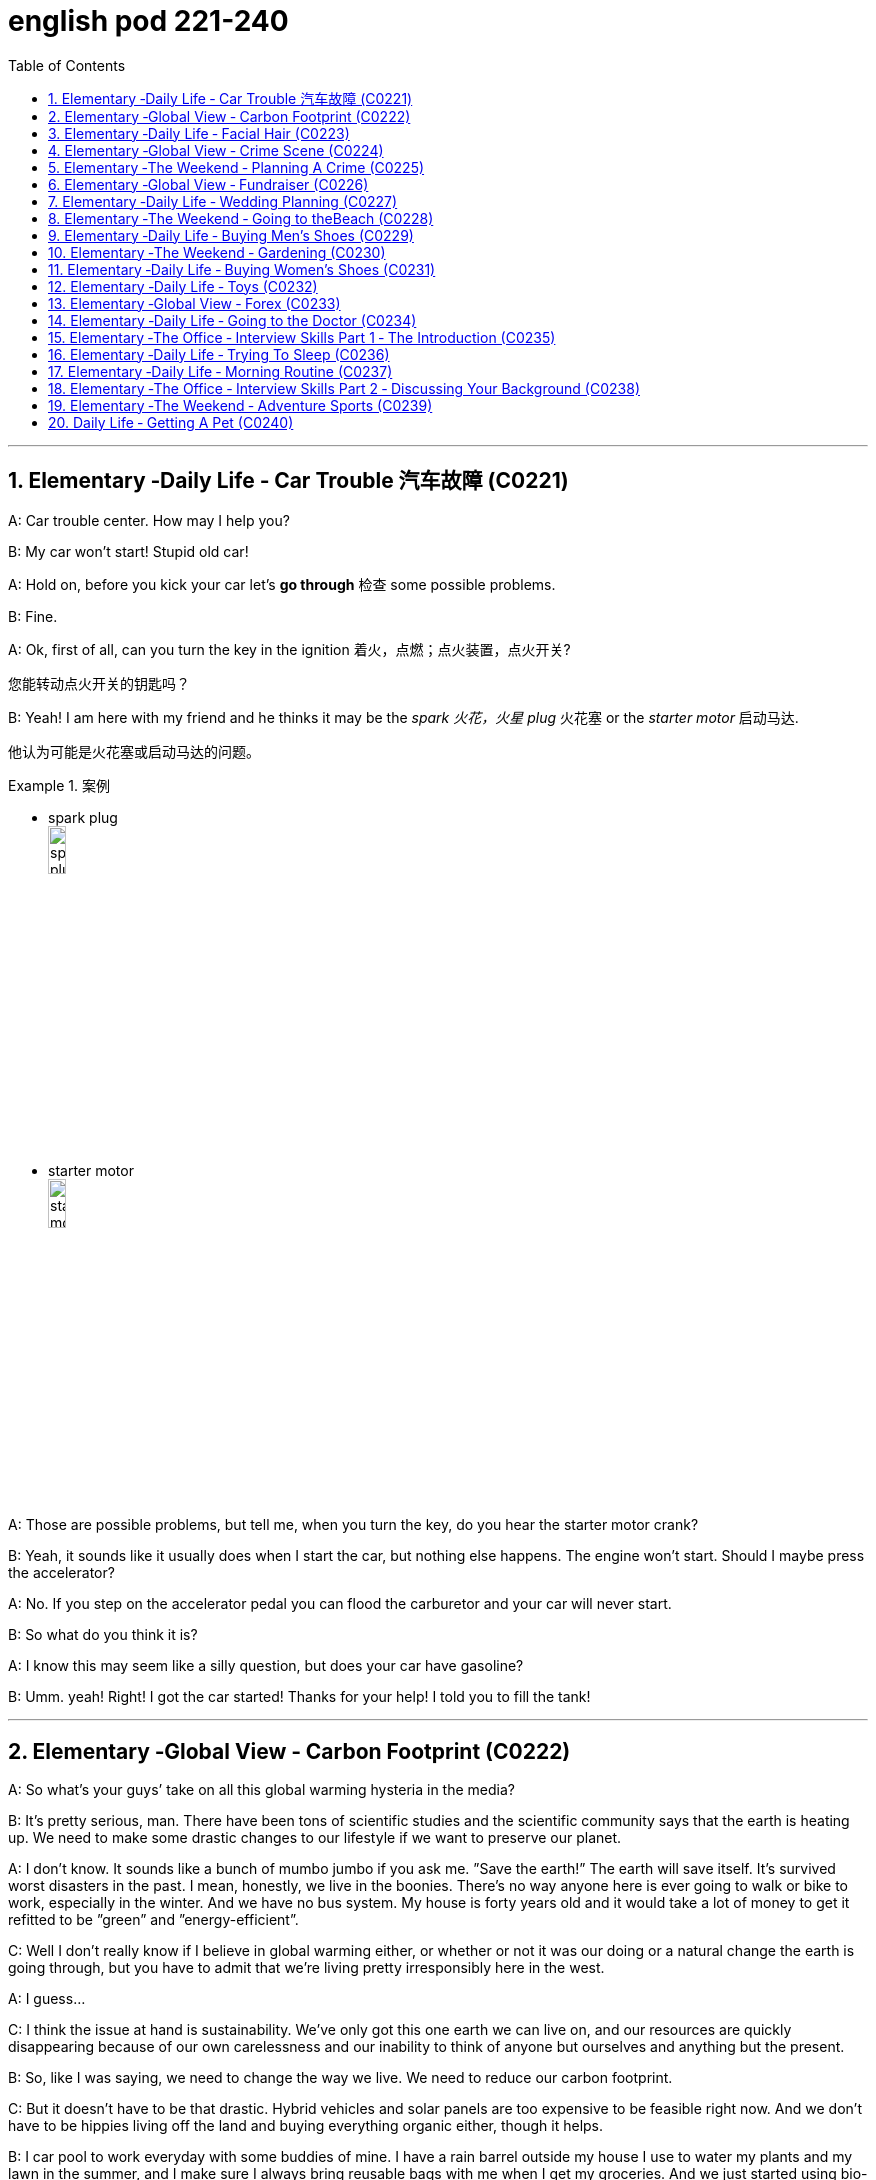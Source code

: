 
= english pod 221-240
:toc: left
:toclevels: 3
:sectnums:
:stylesheet: ../../myAdocCss.css

'''





== Elementary ‐Daily Life ‐ Car Trouble 汽车故障 (C0221)

A: Car trouble center. How may I help you?

B: My car won’t start! Stupid old car!

A: Hold on, before you kick your car let’s *go
through* 检查 some possible problems.

B: Fine.

A: Ok, first of all, can you turn the key in the
ignition  着火，点燃；点火装置，点火开关?

[.my2]
您能转动点火开关的钥匙吗？

B: Yeah! I am here with my friend and he
thinks it may be the _spark 火花，火星 plug_ 火花塞 or the _starter
motor_ 启动马达.

[.my2]
他认为可能是火花塞或启动马达的问题。

[.my1]
.案例
====
- spark plug +
image:/img/spark plug.jpg[,15%]

- starter motor +
image:/img/starter motor.jpg[,15%]
====

A: Those are possible problems, but tell me,
when you turn the key, do you hear the
starter motor crank?

B: Yeah, it sounds like it usually does when I
start the car, but nothing else happens. The
engine won’t start. Should I maybe press the
accelerator?

A: No. If you step on the accelerator pedal
you can flood the carburetor and your car will
never start.

B: So what do you think it is?

A: I know this may seem like a silly question,
but does your car have gasoline?

B: Umm. yeah! Right! I got the car started!
Thanks for your help! I told you to fill the
tank!

'''


== Elementary ‐Global View ‐ Carbon Footprint (C0222)

A: So what’s your guys’ take on all this
global warming hysteria in the media?

B: It’s pretty serious, man. There have been
tons of scientific studies and the scientific
community says that the earth is heating up.
We need to make some drastic changes to
our lifestyle if we want to preserve our
planet.

A: I don’t know. It sounds like a bunch of
mumbo jumbo if you ask me. ”Save the
earth!” The earth will save itself. It’s survived
worst disasters in the past. I mean, honestly,
we live in the boonies. There’s no way
anyone here is ever going to walk or bike to
work, especially in the winter. And we have
no bus system. My house is forty years old
and it would take a lot of money to get it
refitted to be ”green” and ”energy-efficient”.

C: Well I don’t really know if I believe in
global warming either, or whether or not it
was our doing or a natural change the earth
is going through, but you have to admit that
we’re living pretty irresponsibly here in the
west.

A: I guess...

C: I think the issue at hand is sustainability.
We’ve only got this one earth we can live on,
and our resources are quickly disappearing
because of our own carelessness and our
inability to think of anyone but ourselves and
anything but the present.

B: So, like I was saying, we need to change
the way we live. We need to reduce our
carbon footprint.

C: But it doesn’t have to be that drastic.
Hybrid vehicles and solar panels are too
expensive to be feasible right now. And we
don’t have to be hippies living off the land
and buying everything organic either, though
it helps.

B: I car pool to work everyday with some
buddies of mine. I have a rain barrel outside
my house I use to water my plants and my
lawn in the summer, and I make sure I
always bring reusable bags with me when I
get my groceries. And we just started using
bio-degradable plastic made from corn oil for
take-out orders at my family’s restaurant.
Remember the three R’s? Reduce. Reuse.
Recycle.

C: Exactly, it’s just small simple changes, like
buying energy-saving light bulbs, starting a
compost bin, recycling bottles and papers,
using reusable water bottles, stop using
disposable cups and cutlery.

A: Like the ones we’re drinking out of?

B: Yeah.

'''


== Elementary ‐Daily Life ‐ Facial Hair (C0223)
Officer: Ok Sally, we have an artist here to
help us.
Brown: We’ll ask you questions about the
bank robber you saw and Paul will draw a
picture. Are you ready?
Sally: Yes, hmmm. Well, he had brown
71
Englishpod Dialogues
hair. . .long hair. . . and he had some facial
hair. . . was brown, too.
Officer: Good! Ok, the facial hair, was it a
beard or a
Brown: mustache?
Sally: Both! His mustache was very short
and thin, . . . . on the top of his lip.
Paul: un-uh hmmm.. . , like this?
Sally: Yes, that’s the mustache! But the
beard isn’t right, mean, it didn’t cover his
whole face. . . . think it was just on his chin.
Officer: A goatee? Was it like Paul’s?
Brown:
Sally: Ah yes, that’s it, he had a
goatee.........
Paul: Ok, what about sideburns? Did he
have sideburns?
Sally: Um, they were long and thick, yours!
Paul: Alright, was this the man you saw?
Sally: Yes, that’s him! Hmmmmm, he looks
a lot like you.
Officer: Hmmm, why yes he does. Paul,
where were
Brown: you on Friday afternoon?
Paul: What? That’s ridiculous! It wasn’t me!
I didn’t do anything.

'''


== Elementary ‐Global View ‐ Crime Scene (C0224)
Detective MeGee: Alright, Officer McGraw,
Give it to me straight, what are we looking at
here?
McGraw: Detective MeGee! We’re glad to
see you! We could sure use your expertise on
this one. It’s a break-in, but nothing seems
to have been stolen. We received a call from
the Bear family at around ten thirty this
morning. They had gone out for a walk
before breakfast and came home to this
mess! Broken chairs and porridge all over the
place! Apparently, Momma Bear had made
the porridge a little too hot, you see, and
they were waiting for it to cool down.
Detective MeGee: Okay then, let’s start
examining the evidence. . . . Have the
forensics team been in yet?
McGraw: Yes sir. They found some
fingerprints on the bowls and are analyzing
them back at the lab as we speak. Hopefully,
they will be able to identify the burglar soon.
Detective MeGee: Hmmmm,Ah ha! What’s
this? A strand of golden hair. . . . . . this is a
very important piece of trace evidence
McGraw. It tells me the suspect has long
golden hair. . . . . . . very few men have long
golden hair. . . . . . . our criminal could be a
woman. . . . . .
McGraw: A woman? Was she working alone?
Did she have an accomplice?
Detective MeGee: An accomplice? No, no
McGraw, she was definitely working alone.
See here, there are footprints in the
porridge, here on the floor. . . . footprints,
tells me that our suspect is small. . . . could
possibly be a child.
McGraw: A child? Surely not, sir. . .
Detective MeGee: We must follow the
clues, McGraw! The evidence doesn’t lie!
Now, let’s reconstruct the crime. . . . . . the
suspect came in, sat in each chair breaking
the smallest one into little pieces. Next, the
porridge. she obviously tried to eat it and
because it was so hot, she dropped it on the
floor. . . . this mess. interesting. These
footprints seem to lead upstairs. McGraw, did
your officers clear the scene?
McGraw: Well, there was no one down here.
. . andmaybe we forget to check upstairs.
Goldylocks: Hey! What’s with all the noise?
I’m trying tosleep up here!
Detective MeGee: There she is! Get her!

'''


== Elementary ‐The Weekend ‐ Planning A Crime (C0225)
Sammy: Alright, let’s run through this one
more time from the top. I will be positioned
here, across from the bank on this park
bench. Now, according to the intel we got
from Jimmy. . .
Ralph: ah, who’s Jimmy?
Sammy: Jeez Ralph! Pay attention, will ya?
Jimmy’s our mole, you know. . . . the guy on
the inside. . . He’s been snooping and
passing on the info to us so we can pull this
72
Englishpod Dialogues
heist off!
Frankie: Yea, Ralph, clean the moth balls
outta your ears and listen up. This here is
important , you don’t wanna end up back in
the slammer, do ya? Your role is pretty
important here, we’re depending on you,
man.
Ralph: Ok, ok! I’m listening! moth balls,
hrumph. . .
Sammy: Alright then, . . . . was I? Oh yeah,
ok, so I’ll be the lookout. . . . here on the
bench across from the bank. Nobody moves
until I give the go-ahead, Alright? And what’s
the goahead? . . . Ralph?
Ralph: You, umm. . . ah. . . . yeah, you’ll
take off your hat and scratch your head!
Sammy: Right. When I take my hat off and
scratch my head, you do what?
Ralph: I get in the box.
Frankie: Right, you get in the box. I’ll make
sure it’s all sealed and then, posing as a
delivery guy, I’ll drop off a ‘special package’
for the manager. Now, according to Jimmy,
the bank manager is leaving early on
Tuesday ’cause it’s his wedding anniversary.
He and the wife are having a romantic
rendezvous in the country, so any packages
delivered will be left unopened in his office
until he gets back late on Wednesday. . . .
Sammy: . . . . . . Which gives us access to
his office for at least Come hours. . . . Ralph,
this is where you come in. . . . where are
you?
Ralph: I’m standing right next to you
Sammy, Sorry Sam, I’m in the box. Right
there. . . in that box.
Frankie: . . . . what do you do once I deliver
you to the manager’s office?
Ralph: I stay in the box until the bank has
closed, . I get out of the box.
Sammy: . . . . then? What next, Ralph? Oh
for Pete’s sake! This is never going to work.
Ralph: Hey, give me a chance here, fellas! I,
um, I crack the safe . then, thenI take the
money. . . . then I. . . ummmmm, I get back
in the box.
Frankie: ’Atta boy Ralph! In the morning I
come back to the bank, say there’s been a
mix-up with the delivery I made and take the
‘special package’ back here.
Sammy: Alright, let’s get some sleep. . . it’s
a big day tomorrow fellas!
Frankie: A perfect plan, Sammy! It went off
without a hitch!
Sammy: Let’s open this up and get Ralph
out here so we can start counting the
money!
Ralph: Phew! I sure am glad to see you
guys! I was sure getting lonely with no one
to talk.
Frankie: That’s nice, ok how much!
Ralph: Huh?Uh,, really, really, really glad?
Sammy: Money, Ralph! Money!
Ralph: Oh man, I knew I forgot something. .
. . . . .

'''


== Elementary ‐Global View ‐ Fundraiser (C0226)

A: Ok Mark, it’s your turn to ring the
doorbell. I did it last time.

B: I hate going door to door, and I hate
asking for money.

A: But we need to raise enough money for
the school fundraiser so that our class can
win the pizza party! You do want to have a
pizza party, don’t you?

B: Yes, but...

A: Just go already!

B: No one’s coming.

A: Try again.

B: Maybe there’s no one home.

A: Of course there’s someone home! There
are two cars in the driveway and I see lights
on in the house! Hello! Anybody home? We
would like to know if you want to sponsor us
in our school fundraiser. Fifty percent of the
profits go towards the new school
playground!

B: I don’t know why anyone would want
what’s in this catalog anyway. It’s just a
bunch of tacky Christmas ornaments, Cd’s of
old people singing Christmas songs, and
special crackers and cheeses and boxes of
chocolates.

A: You don’t like chocolates?
73
Englishpod Dialogues

B: Not this kind. They’ve got weird names
like ganache and praline.

A: Look! I just saw someone walking around
inside! These people are being very rude!

A: Finally, someone’s coming!

B: They don’t look too happy.

A: Hi, sir. Would you like to sponsor us or
make a donation to.

C: What grade are you kids in?

A: Grade seven.

C: Then for goodness sake, don’t you see
this sign? Can’t you read?

A: No soliciting.

B: What does that mean?

A: No idea.

'''


== Elementary ‐Daily Life ‐ Wedding Planning (C0227)

A: Trina, will you marry me?

B: Yes! Yes! And yes! Jared of course I’ll
marry you!

A: Oh Babe, I can’t wait to spend the rest of
my life with you! I can’t wait for all the
adventures we’re going to have, for all the
fights and the laughter. I can’t wait to grow
old and wrinkly with you.

B: Oh Jared! I can’t wait for our wedding! I
hope you don’t mind, but I’ve already chosen
a date! Six months from now in the summer!
Melissa saw you buying the ring last month
so I’ve had plenty of time to start planning!

A: She what?

B: Oh don’t worry sweetie, I didn’t know
when you were going to propose. It was still
a nice surprise! As I was saying, I’ve got it all
planned out. There’s almost nothing left to
do! I wrote up our guest list and we will have
roughly four hundred guests
attending.

A: four hundred?

B: No need to sweat it. My parents agreed to
pay for most of the wedding, which is going
to be low budget anyway. So roughly four
hundred people, which means that the hall at
Northwood Heights will be our reception
venue. I thought it would be nice if we had
the wedding at your parents’ church and my
uncle of course would be officiating. We’ll
meet with him soon for some pre-wedding
counseling. The music for the wedding
ceremony was a no-brainer. My step-sister
and her string quartet will take care of that.
My cousin will be the official photographer. I
thought it would also be nice if his daughter
could sing a solo. Did you know that she’s
going to be a professional opera singer?

A: Ah...

B: And then of course the ladies at the
church would love to be our caterers for the
banquet and we’ll get the Youth Group to
serve us. I was thinking that your friend’s
band could be our entertainment for the
night. though they might have to tone it
down a bit. Or we could hire a DJ. Your
sister’s husband could get us a discount with
that company that does the decor at
weddings. What’s their name again? I was
thinking that we could have an island
paradise- themed wedding and our theme
color would be a soothing blue like
Aquamarine.
And there will be a huge seashell on the wall
behind the podium where we’ll make our
toasts! What do you think of small packages
of drink mixes for our wedding favors? Who
else am I missing? Oh, your uncle could be
our florist and his wife could make our
wedding cake!

A: Wow.

B: See? It’s going to be wonderful! Oh this
wedding is going to be everything I ever
dreamed of.

A: If I survive the next six months.

'''


== Elementary ‐The Weekend ‐ Going to theBeach (C0228)

A: Oh, George, what a beautiful day it is
today! The sun is hot and there are just a
few clouds scattered here and there! What a
perfect day to be at the beach! The kids are
going to have so much fun! And we’ll be able
to relax in the sun while they’re playing.

B: It does seem like the perfect day! I’m glad
we chose to get out of the city and enjoy the
74
Englishpod Dialogues
nice weather! This looks like the perfect spot!
Ok kids, put on your sunscreen while your
mom and I set up camp. Here, Mary, help me
lay down these beach towels.

A: There we go. Can you help me with the
umbrella? Perfect.

B: Ok kids, here’s a beach ball and a Frisbee,
a pail and a shovel. I want to see an
impressive sandcastle by the time we leave.
Don’t stray too far. Wait! Leave your sandals
here or put on your wet shoes.

A: And stay in the shallow area. I don’t want
to see you go any farther than that sandbar!
It’s too deep out there and we didn’t bring
your floaties.

B: You’re back already? The water was too
cold, huh? I’ll tell you a secret. Do you see
that small pool of water over there? It’ll be
warmer in there. Go see if you can find some
seashells or catch some minnows.

A: What is that? A jellyfish? Jeremy, put that
down right now! It could sting you!

B: Ah! Not onme! Ow!

'''


== Elementary ‐Daily Life ‐ Buying Men’s Shoes (C0229)
Mom: Hi! I am looking for a pair of shoes for
my son.
Salesgirl: Sure thing! Here we are! If you’re
looking for dress shoes, we have several
different styles of Oxfords for boys. We also
carry athletic shoes, hiking boots.
Mom: Oh Jacob, how about these sneakers?
Jacob: Mom? They’ve got Velcro.
Mom: Well, then how about these? What is
this style called?
Salesgirl: They’re tennis shoes. They’re very
popular with teens and young adults.
Jacob: Oooo, Mom, can I get these?
Mom: What are those?
Jacob: They’re Chuck Taylor’s! Everyone has
them! Can I, please?
Mom: I don’t know. Would they go with your
clothes? The backs are really high. and the
way the tongue just sticks up. They’re almost
like a boot. And the sole doesn’t look like it
would have a very good grip.
Jacob: They’re only forty-five dollars! And
they’ve got cool fluorescent orange
shoelaces! Mom?
Mom: Ok, try them on.
Salesgirl: What size are your feet?
Mom: He is a size nine.
Salesgirl: We’ll try a size forty-three on you
first and see how that fits.
Mom: A what?
Salesgirl: They come in European sizes. He
should be a size forty-three. I’ll be right
back.

'''


== Elementary ‐The Weekend ‐ Gardening (C0230)

A: I’ve decided to grow my own garden!

B: What? You don’t know the first thing
about gardening!

A: On the contrary, I have been reading a lot
of books about the subject.

B: Oh yeah? Tell me then, smarty pants, how
will you go about setting up your garden?

A: Well, first I need to buy some things, such
as fertilizer, seeds and tools.

B: What type of tools?

A: You know, the basics. A rake, shovel,
spade and a hoe.

B: Right. Well it seems like you have all your
bases covered. What’s next?

A: I’ll till the soil and then sow the seeds. I’ll
then add some fertilizer and voila! Gardening
all done!

B: Well, good luck with your garden,
especially considering we are inthe dry
season and it won’t rain for the next three
months!

'''


== Elementary ‐Daily Life ‐ Buying Women’s Shoes (C0231)
Mom: Hi, excuse me Miss? I’m looking for a
dress shoe. My usual pair that I’ve had for
years have finally been stretched out of
shape. They don’t provide any support
anymore.
Salesgirl: Sure, what kind of shoe are you
looking for? We’ve got strappy sandals, sleek
75
Englishpod Dialogues
high heels, edgy pumps, or if you’re looking
for something a little more practical, we’ve
got Mary Janes, ballerinas.
Mom: Show me some classic high heels,
please.
Salesgirl: Ok, right this way. What color did
you have in mind?
Mom: Black. Classic.
Salesgirl: Of course. We’ve got this style
here that is very popular. Because it’s an
open-toe shoe, you can wear it any time of
the year. They look great on everyone.
Mom: Umm. too shiny. And I wear
pantyhose with my shoes so let’s look for a
closed-toe shoe.
Salesgirl: Ok, these are a very nice pair of
leather shoes with a two-inch heel so they
are very comfortable.
Mom: I don’t like the pointed toes. Let me
take a look at what else you have. Too high.
That one looks like the back would cut into
my heel. I have a high instep so I doubt that
one will fit properly. I don’t want bows. I find
slingbacks very uncomfortable. Those might
as well be stilettos. Too modern. Ah, finally,
this is what I’m looking for.
Salesgirl: What size?
Mom: Seven-and-a-half.
Salesgirl: Here we are How does it fit?
Mom: Hmmm. not good. They’re too tight.
The length is right, but the shoe is too
narrow and it’s pinching my toes. And there’d
be no room for my insoles. You know what? I
don’t think I have the patience for this today.
They just don’t make shoes like they used to.
I’ll come back another time.
Salesgirl: Have a nice day, Ma’am.

'''


== Elementary ‐Daily Life ‐ Toys (C0232)
TV: Spongebob Squarepants will be right
back after these brief messages! What’s that
on the horizon? A pirate ship! Raid villages
and find buried treasure with this new Pirates
Lego set. Build the ship and decide who rules
the sea! Har!

A: Cool!
TV: The New PLAY-DOH Sparkling Brights
Precious Gem Press! Make large colorful
gems for you and your friends with five
special molds! Comes with the new Sparkling
Brights PLAY-DOH compound in four new
colors! Treasure chest sold separately.

B: Wow! Mommy, can I get that for my
birthday?
TV: Wolverine! Jean Grey!Rogue! And
Professor X! Collect all four of these specialedition
collectible X-Men action figures and
decide the future of mutants in our world!

A: No way! I want Professor X !
TV: The new Collector’s Edition Nursery
Rhymes Porcelain Dolls! Little Bo Peep comes
with her own sheep and staff! Her clothes
are made with the finest fabrics and real
Italian lace, and her face has been handpainted
by our finest artists. Only $199.

A: Oooo! She’s pretty! I’ve never had a
porcelain doll before.

B: I doubt Mom and Dad would get you that
for your birthday. She costs a pretty penny.
Plus, you’d most likely break her.
TV: What is better than one board game?
Three board games in one! Enjoy playing
Chess and Checkers on this side of the
board. But if you’re looking for some more
fun, flip it and play the classic game of Sorry!

B: That’s ingenious! Why hasn’t anyone
thought of that before?
TV: Now you can take Spongebob
Squarepants wherever you go with the new
Spongebob Squarepants Glow-in-the-Dark
Yoyo! And now back to our show!

'''


== Elementary ‐Global View ‐ Forex (C0233)

A: Hey John! I haven’t seen you in ages!
What’s new? What have you been up to?

B: Pete! Nice to see you. Well, on top the
norm, you know, wife and kids and work,
I’ve actually gotten into doing some trading.

A: Trading? You, big guy? What are you
trading?

B: Currencies.

A: Currencies? As in Euros, Dollars, Pounds
and Rupees?

B: It’s called Forex. Foreign Exchange. The
76
Englishpod Dialogues
great thing about it is that I don’t have to
invest a huge amount. I put in a margin
deposit and then I can buy and sell up to 100
times that much!

A: I don’t understand. You’re buying and
selling money?

B: You got it! Just last night I made USD
150!

A: Last night?

B: Yeah! It’s a 24 hour market! I had bought
some RMB earlier at a low asking price but
last night it appreciated drastically so I made
a split second decision and sold all my RMB
at an amazing bid! I’ve also done some
trading with CHF and AUD and HKD. I’ve
made some good profits but I’ve also
suffered some losses. It depends on a lot of
factors just like any other market. In total
I’ve made about USD 500 in the past few
months.

A: You’re kidding! I’m on! Where do I sign
up?

'''


== Elementary ‐Daily Life ‐ Going to the Doctor (C0234)
Doctor Evans:Good afternoon Chloe, I’m
Doctor Evans. What seems to be the
problem?
Chloe: Hi, Dr Evans. Thanks for seeing me
on such short notice. When I woke up this
morning I had a really sore throat and a
really bad cough. I think I am coming down
with the flu.
Doctor Evans:Ah I see, yes you do sound
rather croaky. Well let’s have a look, shall
we? Could you please open your mouth and
say ” ah”.
Chloe: ”Ahhhhhhhh”
Doctor Evans: Good, yes, your tonsils are a
little swollen and red. How are your ears,
blocked at all?
Chloe: A little actually. My sinuses are a little
blocked up as well – I really feel terrible.
Doctor Evans: Ok Chloe, can you please
breathe in and out slowly for me while I
listen to your chest? You really are all bunged
up, you don’t sound too good at all. Ok I’m
going to set you up with a bunch of
antibiotics. You will need to take these
orange pills twice a day and these blue pills
every evening. You will also have to take this
cough medicine three times a day after
meals. Finally, I am giving you an inhaler to
use every time you feel breathless. . . just to
clear up your lungs!
Chloe: Whoa! So many drugs. . . . I hate
swallowing pills. Am I able to go to work?
Doctor Evans: Absolutely not! You are
highly contagious! You don’t want to infect
the rest of your co-workers do you? I
recommend staying in bed for at least three
days and drinking plenty of fluids so you
don’t get weak and dehydrated. You can
catch up on all the latest tv shows and
movies!
Chloe: Ok! Would you mind writing me a
doctor’s note for work, otherwise they may
think I am faking it!
Doctor Evans: Ha-ha, sure not a problem!
Here you are.
Now off you go and away to bed. If you have
any questions just give me a call! Feel better
soon and take care.
Chloe: Thanks doc, bye!

'''


== Elementary ‐The Office ‐ Interview Skills Part 1 ‐ The Introduction (C0235)
Mr. Parsons: Come in.
Rebecca Carlyle: Mr Parsons ?
Mr. Parsons: Ah, you must be Rebecca.
Please do come in.
Rebecca Carlyle: Thank you for making
some time to see me Mr Parsons. It’s a
pleasure to meet you finally.
Mr. Parsons: The pleasure’s all mine
Rebecca.
Have a seat please . Now would you like any
refreshments? Tea or coffee?
Rebecca Carlyle: A coffee would be lovely
thank you. Black, no sugar.
Mr. Parsons: No problem. Sally can we have
two coffees please One, no milk or sugar?
Sally: Certainly Mr Parsons .
Mr. Parsons: So Rebecca, I understand you
77
Englishpod Dialogues
had a first interview with Miss Childs last
week.
Rebecca Carlyle: Yes that’s correct. She
filled me in onthe details ofthe job onthe
telephone.
Mr.Parsons:Great.Well, I’m glad to say she
recommended you for a 2nd interview, and
here we are. Perhaps we can start by
discussing your background and resume
details a little?
Rebecca Carlyle: Yes , of course.

'''


== Elementary ‐Daily Life ‐ Trying To Sleep (C0236)
Jill: Alex, what’s up with you? You look
dreadful!
Alex: Hey Jill, I don’t know. I’ve been having
trouble sleeping these past few weeks. I
usually lie in bed for hours trying to get to
sleep . I’ve tried stretching and different
breathing techniques before going to bed .
I’ve tried eating and not eating different
foods. I’ve even tried counting sheep! And
then when I finally get to sleep , I have these
really disturbing nightmares, so I usually
wake up in a panic and more tired than
before I went to sleep .
Jill: Wow, maybe you should get that
checked out. Maybe you’re stressed?

C: Just take some sedatives! Works for me!
Every so often having some melatonin on
hand helps me when I have trouble sleeping.
It works on all kinds of sleeping disorders.
It’s the stuff pilots use to regulate their
sleeping patterns.
Jill: I heard of that. But does that apply to
Alex’s situation?

C: Ya sure, why not? Sounds like he only has
transient insomnia since it’s a recent thing so
taking melatonin do the trick.
Jill: But shouldn’t he be looking into WHY it’s
been happening?

C: Well aren’t you the little psychologist? Our
buddy’s having trouble sleeping, it’s easy and
curable. It’s not something freakish like if he
was a sleepwalker.
Alex: Well, there’s that too.

'''


== Elementary ‐Daily Life ‐ Morning Routine (C0237)
Jacob: Stephanie! Did you just get to
school? But you were up and about when I
left the dorm this morning! That was about
an hour and a half ago. This happens all the
time! Why do you always take so long to get
ready the morning?
Stephanie: It’s a skill. What can I say? I
don’t know why, I just have a long routine.
Jacob: Please explain because it makes no
sense to me. How can a girl’s routine be so
complicated? You get up, you shower, you
get dressed , you brush your teeth, you’re
out the door. Half an hour, tops.
Stephanie: Jacob, you have the luxury of
having a haircut that rarely needs styling. I
don’t. I have to set aside about an hour and
a half to get ready in the mornings. Every
day, I wake up and head straight for the
shower. Every second day, I wash my hair. If
it’s a hair-washing day, I frequently need to
wash my hair twice because it gets really
oily. Then I usually put in a conditioner and
have to rinse that out too. Because my hair
is so long, I seldom manage to take a shower
in under twenty minutes. Afterwards, I often
put on a pot of coffee and get dressed while I
wait for it to brew. I take a long time to get
dressed in the morning. Every now and then
I remember to choose my outfit the night
before , but usually I do it in the morning. In
all, getting dressed takes about half an
hour , at which time my hair is now semi-dry
so then I have to style my hair. From time to
time I’ll put my hair up, but oftentimes I
blowdry it straight. And then, because of the
texture of my hair, I regularly have to flatiron
it to keep it from frizzing. That’s another
twenty minutes or so. After that, I have my
daily makeup routine.
Jacob: True, I hardly ever see you without
your hair done and your makeup on, even
when you show up to class in sweatpants.
Tell me, how long does it take you to choose
that outfit in the morning?
78
Englishpod Dialogues
Stephanie: Not funny.

'''


== Elementary ‐The Office ‐ Interview Skills Part 2 ‐ Discussing Your Background (C0238)
Mr. Parsons: Now, Miss Childs passed on
your resume to me and I’ve had the chance
to look it over and I must say I’m quite
impressed.
Rebecca: Thank you very much. I’ve tried to
keep it short and clear. If there’s any
questions please feel free to ask me.
Mr. Parsons: Well yes, I do have a number
of questions, but perhaps first you could give
me a brief overview I’d like to get a little bit
of an idea of your background.
Rebecca: yes of course. Well as you can see
from the resume I’m up and grew up in
Brooklyn, New York, although our family
moved to London when I was quite young, at
around rook.
Mr. Parsons: Ah I see, so you were actually
educated in Europe?
Rebecca: yes precisely. Although I was born
in the US, I would definitely call London
home. But as you see I’ve actually spent a
lot of my life moving from country to
country. My Father was inthe oil business
before he retired so we also spent a number
of years in Saudi Arabia too.
Mr. Parsons: Very interesting. So it seems
you had quite an adventurous childhood.
Rebecca: Absolutely! We were never still for
too long. But now I’m really looking to settle
down.
Mr. Parsons: I see. Okay, well let’s move on
to discuss your education shall we?
Rebecca: Sure.

'''


== Elementary ‐The Weekend ‐ Adventure Sports (C0239)

A: Welcome to Adventure Tours . How may I
help you?

B: I want to book a tour with adventure
sports .

A: Excellent! Our company has more than
ten years of experience in the adventure
tourism and sports field . Let me show you
some options. This is our most popular
choice, our river guides will take you on a
whitewater rafting trip followed by a ride in a
hot air balloon !

B: I don’t really think I’m ready to throw
myself down a river full of jagged rocks in a
rubber boat or go up in the air in a wicker
basket held up by an oversize balloon. What
else do you have?

A: Well, in that case, we can take you hang
gliding with one of our experienced
instructors. It’s the closest you can get to
flying.

B: What? You mean strap myself to a flimsy
kite? No thank you! Next!

A: Mmm. ok. Well, why don’t you tell me a
little bit more about what you would like? We
have everything from mountain biking, to
rock climbing to street luge.

B: I’m thinking something exciting but. safer.

A: I have the perfect option, this package
will take you on a hiking trip through the
Himalayas for three days and afterwards
there’s a dog sledding journey!

B: That’s more like it !

'''

== Daily Life ‐ Getting A Pet (C0240)

A: We have been over this a hundred times !
We are not getting a pet!

B: Why not? Come on! Just a cute little
puppy. or a kitty!

A: Who is going to look after a dog or a cat?

B: I will! I’ll feed it, bathe it and walk it every
day! We can get a Labrador or a German
Shepard !

A: What if we want to take a vacation ? Who
will we leave it with? Plus, our apartment is
too small for that breed of dog.

B: Ok. How about we get a cat or a ferret!

A: We’re planning on having children soon, I
don’t think those animals are a good idea
with a baby in the house.

B: Fine! Let’s get a bird then! We can keep it
in its cage and teach it to talk! A parrot
would be awesome!
79
Englishpod Dialogues

A: I’ll tell you what, I can get you some
hamsters and we’ll take it from there .

B: Yay!

'''

